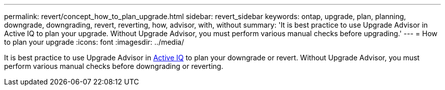 ---
permalink: revert/concept_how_to_plan_upgrade.html
sidebar: revert_sidebar
keywords: ontap, upgrade, plan, planning, downgrade, downgrading, revert, reverting, how, advisor, with, without
summary: 'It is best practice to use Upgrade Advisor in Active IQ to plan your upgrade.  Without Upgrade Advisor, you must perform various manual checks before upgrading.'
---
= How to plan your upgrade
:icons: font
:imagesdir: ../media/

[.lead]
It is best practice to use Upgrade Advisor in link:https://aiq.netapp.com/[Active IQ] to plan your downgrade or revert.  Without Upgrade Advisor, you must perform various manual checks before downgrading or reverting.
